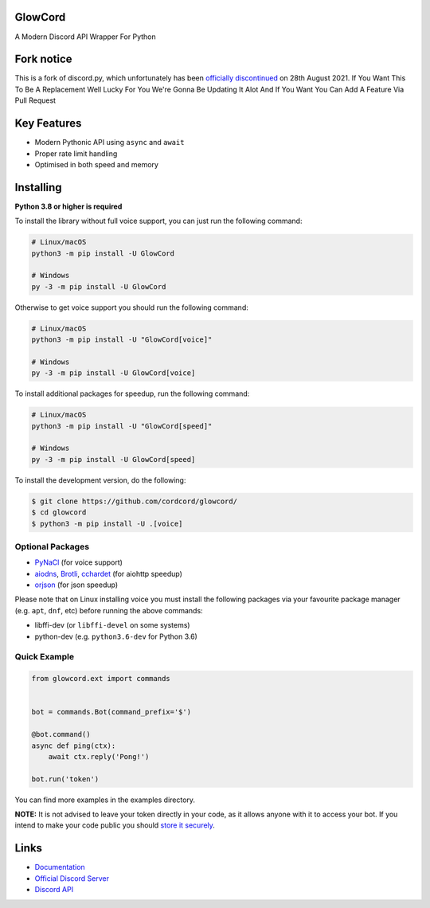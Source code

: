 .. image:: assets/GlowCordBanner.svg
   :alt: glowcord

.. image:: https://discord.com/api/guilds/794739329956053063/embed.png
   :target: https://discord.gg/ZASMEtS4kg
   :alt: Discord server invite
.. image:: https://img.shields.io/pypi/v/glowcord.svg
   :target: https://pypi.python.org/pypi/glowcord
   :alt: PyPI version info
.. image:: 	https://img.shields.io/pypi/dm/glowcord?color=informational&label=Pypi%20downloads
   :target: https://pypi.python.org/pypi/glowcord
   :alt: PyPI version info
.. image:: https://img.shields.io/pypi/pyversions/glowcord.svg
   :target: https://pypi.python.org/pypi/glowcord
   :alt: PyPI supported Python versions
.. image:: https://img.shields.io/readthedocs/glowcord/1.0?label=GlowCordDocs
   :target: https://glowcord.readthedocs.io/en/latest/
   :alt: Glowcord documentation
   
GlowCord
--------
   
A Modern Discord API Wrapper For Python 

Fork notice
--------------------------

This is a fork of discord.py, which unfortunately has been `officially discontinued <https://gist.github.com/Rapptz/4a2f62751b9600a31a0d3c78100287f1/>`_ on 28th August 2021.
If You Want This To Be A Replacement Well Lucky For You We're Gonna Be Updating It Alot And If You Want You Can Add A Feature Via Pull Request 

Key Features
-------------

- Modern Pythonic API using ``async`` and ``await``
- Proper rate limit handling
- Optimised in both speed and memory

Installing
----------

**Python 3.8 or higher is required**

To install the library without full voice support, you can just run the following command:

.. code:: sh

    # Linux/macOS
    python3 -m pip install -U GlowCord

    # Windows
    py -3 -m pip install -U GlowCord

Otherwise to get voice support you should run the following command:

.. code:: sh

    # Linux/macOS
    python3 -m pip install -U "GlowCord[voice]"

    # Windows
    py -3 -m pip install -U GlowCord[voice]

To install additional packages for speedup, run the following command:

.. code:: sh

    # Linux/macOS
    python3 -m pip install -U "GlowCord[speed]"

    # Windows
    py -3 -m pip install -U GlowCord[speed]


To install the development version, do the following:

.. code:: sh

    $ git clone https://github.com/cordcord/glowcord/
    $ cd glowcord
    $ python3 -m pip install -U .[voice]


Optional Packages
~~~~~~~~~~~~~~~~~~

* `PyNaCl <https://pypi.org/project/PyNaCl/>`__ (for voice support)
* `aiodns <https://pypi.org/project/aiodns/>`__, `Brotli <https://pypi.org/project/Brotli/>`__, `cchardet <https://pypi.org/project/cchardet/>`__ (for aiohttp speedup)
* `orjson <https://pypi.org/project/orjson/>`__ (for json speedup)

Please note that on Linux installing voice you must install the following packages via your favourite package manager (e.g. ``apt``, ``dnf``, etc) before running the above commands:

* libffi-dev (or ``libffi-devel`` on some systems)
* python-dev (e.g. ``python3.6-dev`` for Python 3.6)


Quick Example
~~~~~~~~~~~~~

.. code:: py

    from glowcord.ext import commands


    bot = commands.Bot(command_prefix='$')

    @bot.command()
    async def ping(ctx):
        await ctx.reply('Pong!')

    bot.run('token')


You can find more examples in the examples directory.

**NOTE:** It is not advised to leave your token directly in your code, as it allows anyone with it to access your bot. If you intend to make your code public you should `store it securely <https://github.com/GlowCord/GlowCord/blob/master/examples/secure_token_storage.py/>`_.

Links
------

- `Documentation <https://glowcord.readthedocs.io/en/latest/>`_
- `Official Discord Server <https://discord.gg/VkXmkMd7au>`_
- `Discord API <https://discord.gg/discord-api>`_
